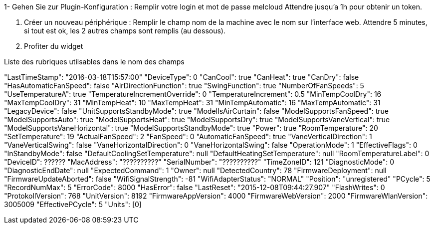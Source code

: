 1- Gehen Sie zur Plugin-Konfiguration :
  Remplir votre login et mot de passe melcloud
  Attendre jusqu'a 1h pour obtenir un token.
  
2. Créer un nouveau périphérique : 
  Remplir le champ nom de la machine avec le nom sur l'interface web.
  Attendre 5 minutes, si tout est ok, les 2 autres champs sont remplis (au dessous). 
    
3. Profiter du widget

Liste des rubriques utilsables dans le nom des champs

"LastTimeStamp": "2016-03-18T15:57:00"
"DeviceType": 0
"CanCool": true
"CanHeat": true
"CanDry": false
"HasAutomaticFanSpeed": false
"AirDirectionFunction": true
"SwingFunction": true
"NumberOfFanSpeeds": 5
"UseTemperatureA": true
"TemperatureIncrementOverride": 0
"TemperatureIncrement": 0.5
"MinTempCoolDry": 16
"MaxTempCoolDry": 31
"MinTempHeat": 10
"MaxTempHeat": 31
"MinTempAutomatic": 16
"MaxTempAutomatic": 31
"LegacyDevice": false
"UnitSupportsStandbyMode": true
"ModelIsAirCurtain": false
"ModelSupportsFanSpeed": true
"ModelSupportsAuto": true
"ModelSupportsHeat": true
"ModelSupportsDry": true
"ModelSupportsVaneVertical": true
"ModelSupportsVaneHorizontal": true
"ModelSupportsStandbyMode": true
"Power": true
"RoomTemperature": 20
"SetTemperature": 19
"ActualFanSpeed": 2
"FanSpeed": 0
"AutomaticFanSpeed": true
"VaneVerticalDirection": 1
"VaneVerticalSwing": false
"VaneHorizontalDirection": 0
"VaneHorizontalSwing": false
"OperationMode": 1
"EffectiveFlags": 0
"InStandbyMode": false
"DefaultCoolingSetTemperature": null
"DefaultHeatingSetTemperature": null
"RoomTemperatureLabel": 0
"DeviceID": ??????
"MacAddress": "??????????"
"SerialNumber": "??????????"
"TimeZoneID": 121
"DiagnosticMode": 0
"DiagnosticEndDate": null
"ExpectedCommand": 1
"Owner": null
"DetectedCountry": 78
"FirmwareDeployment": null
"FirmwareUpdateAborted": false
"WifiSignalStrength": -81
"WifiAdapterStatus": "NORMAL"
"Position": "unregistered"
"PCycle": 5
"RecordNumMax": 5
"ErrorCode": 8000
"HasError": false
"LastReset": "2015-12-08T09:44:27.907"
"FlashWrites": 0
"ProtokollVersion": 768
"UnitVersion": 8192
"FirmwareAppVersion": 4000
"FirmwareWebVersion": 2000
"FirmwareWlanVersion": 3005009
"EffectivePCycle": 5
"Units": [0]